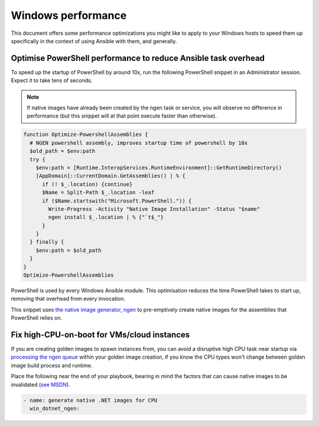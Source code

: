 .. _windows_performance:

Windows performance
===================
This document offers some performance optimizations you might like to apply to
your Windows hosts to speed them up specifically in the context of using Ansible
with them, and generally.

Optimise PowerShell performance to reduce Ansible task overhead
---------------------------------------------------------------
To speed up the startup of PowerShell by around 10x, run the following
PowerShell snippet in an Administrator session. Expect it to take tens of
seconds.

.. note::

    If native images have already been created by the ngen task or service, you
    will observe no difference in performance (but this snippet will at that
    point execute faster than otherwise).

.. code-block:: powershell

    function Optimize-PowershellAssemblies {
      # NGEN powershell assembly, improves startup time of powershell by 10x
      $old_path = $env:path
      try {
        $env:path = [Runtime.InteropServices.RuntimeEnvironment]::GetRuntimeDirectory()
        [AppDomain]::CurrentDomain.GetAssemblies() | % {
          if (! $_.location) {continue}
          $Name = Split-Path $_.location -leaf
          if ($Name.startswith("Microsoft.PowerShell.")) {
            Write-Progress -Activity "Native Image Installation" -Status "$name"
            ngen install $_.location | % {"`t$_"}
          }
        }
      } finally {
        $env:path = $old_path
      }
    }
    Optimize-PowershellAssemblies

PowerShell is used by every Windows Ansible module. This optimisation reduces
the time PowerShell takes to start up, removing that overhead from every invocation.

This snippet uses `the native image generator, ngen <https://docs.microsoft.com/en-us/dotnet/framework/tools/ngen-exe-native-image-generator#WhenToUse>`_
to pre-emptively create native images for the assemblies that PowerShell relies on.

Fix high-CPU-on-boot for VMs/cloud instances
--------------------------------------------
If you are creating golden images to spawn instances from, you can avoid a disruptive
high CPU task near startup via `processing the ngen queue <https://docs.microsoft.com/en-us/dotnet/framework/tools/ngen-exe-native-image-generator#native-image-service>`_
within your golden image creation, if you know the CPU types won't change between
golden image build process and runtime.

Place the following near the end of your playbook, bearing in mind the factors that can cause native images to be invalidated (`see MSDN <https://docs.microsoft.com/en-us/dotnet/framework/tools/ngen-exe-native-image-generator#native-images-and-jit-compilation>`_).

.. code-block:: yaml

    - name: generate native .NET images for CPU
      win_dotnet_ngen:

